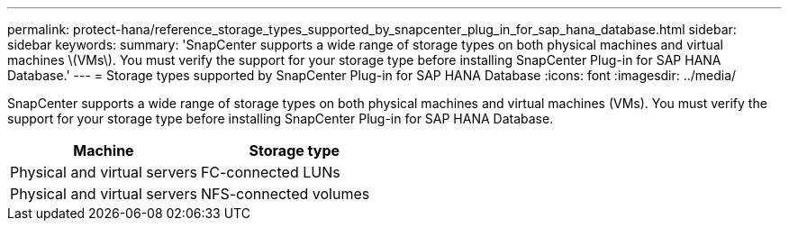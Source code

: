 ---
permalink: protect-hana/reference_storage_types_supported_by_snapcenter_plug_in_for_sap_hana_database.html
sidebar: sidebar
keywords:
summary: 'SnapCenter supports a wide range of storage types on both physical machines and virtual machines \(VMs\). You must verify the support for your storage type before installing SnapCenter Plug-in for SAP HANA Database.'
---
= Storage types supported by SnapCenter Plug-in for SAP HANA Database
:icons: font
:imagesdir: ../media/

[.lead]
SnapCenter supports a wide range of storage types on both physical machines and virtual machines (VMs). You must verify the support for your storage type before installing SnapCenter Plug-in for SAP HANA Database.

|===
| Machine| Storage type

a|
Physical and virtual servers
a|
FC-connected LUNs
a|
Physical and virtual servers
a|
NFS-connected volumes
|===

